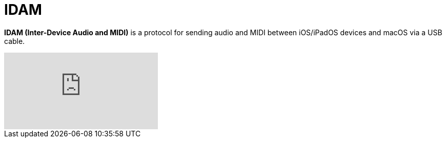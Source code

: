 = IDAM

*IDAM (Inter-Device Audio and MIDI)* is a protocol for sending audio and MIDI between iOS/iPadOS devices and macOS via a USB cable.

====
video::WIf1P7n3Eqk[youtube]
====

